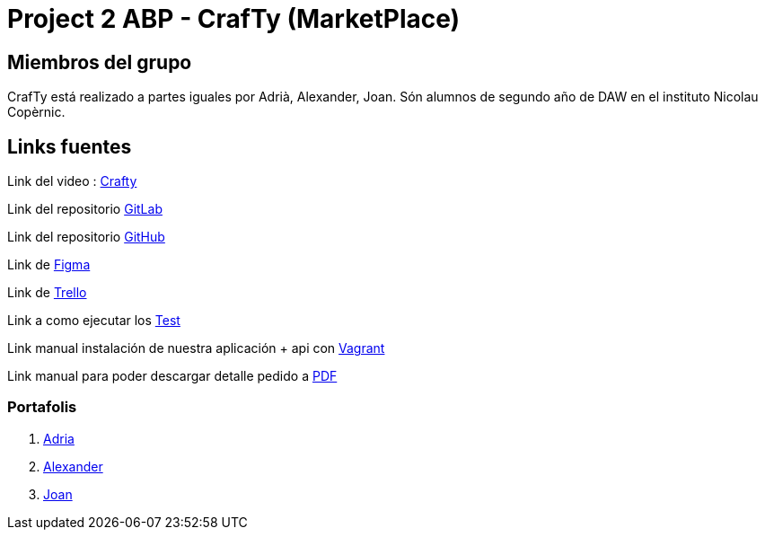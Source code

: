 = Project 2 ABP - CrafTy (MarketPlace)

== Miembros del grupo

CrafTy está realizado a partes iguales por Adrià, Alexander, Joan. Són alumnos de segundo año de DAW en el instituto Nicolau Copèrnic.

== Links fuentes

Link del video : https://drive.google.com/file/d/1zri0VikQi_47VGFz2BXkDS5UbKc19cfx/view?usp=sharing[Crafty]

Link del repositorio https://git.copernic.cat/canals.ortiz.joan/project-2-abp-marketplace.git[GitLab]

Link del repositorio https://github.com/Ioujina/Crafty[GitHub]

Link de https://www.figma.com/file/EVaFZt8UopVzNsSeW6IgD4/Crafty?node-id=2%3A75&t=pb0Qbd9BxKa90O7J-1[Figma]

Link de https://trello.com/invite/b/gcYEvlRV/ATTIe03fba347e23af7d6e3022101f2f071955484756/planning-grup-6-adria-joan-alexander[Trello]

Link a como ejecutar los https://docs.google.com/document/d/11wkRxL7iW45BEQHAgyNPiwSjbufcDgJeRuxempRrT_c/edit?usp=sharing[Test]

Link manual instalación de nuestra aplicación + api con https://docs.google.com/document/d/1WC8Sjg42la3bulftAW-ozpXhMWwxwU7xuRzo2fuhU4w/edit?usp=sharing[Vagrant]

Link manual para poder descargar detalle pedido a https://docs.google.com/document/d/1bAwcl_JCe9OgNwROs6bPntGa8TA_6xUKuCJEjioiPQA/edit?usp=sharing[PDF]

=== Portafolis

. https://tomas.morancho.adria.gitlab.io/portafoli/[Adria]

. https://alexanderby54.gitlab.io/alexander_garcia_portafolio/[Alexander]

. https://jaycee98.github.io/[Joan]


